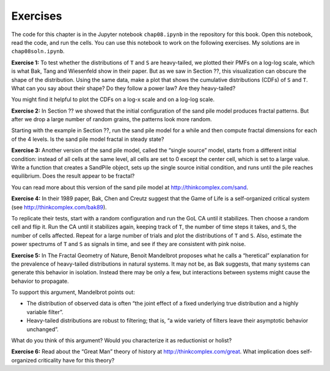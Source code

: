 Exercises
---------
The code for this chapter is in the Jupyter notebook ``chap08.ipynb`` in the repository for this book. Open this notebook, read the code, and run the cells. You can use this notebook to work on the following exercises. My solutions are in ``chap08soln.ipynb``.

**Exercise 1:** To test whether the distributions of ``T`` and ``S`` are heavy-tailed, we plotted their PMFs on a log-log scale, which is what Bak, Tang and Wiesenfeld show in their paper. But as we saw in Section ??, this visualization can obscure the shape of the distribution. Using the same data, make a plot that shows the cumulative distributions (CDFs) of ``S`` and ``T``. What can you say about their shape? Do they follow a power law? Are they heavy-tailed?

You might find it helpful to plot the CDFs on a log-x scale and on a log-log scale.

**Exercise 2:** In Section ?? we showed that the initial configuration of the sand pile model produces fractal patterns. But after we drop a large number of random grains, the patterns look more random.

Starting with the example in Section ??, run the sand pile model for a while and then compute fractal dimensions for each of the 4 levels. Is the sand pile model fractal in steady state?

**Exercise 3:** Another version of the sand pile model, called the “single source” model, starts from a different initial condition: instead of all cells at the same level, all cells are set to 0 except the center cell, which is set to a large value. Write a function that creates a SandPile object, sets up the single source initial condition, and runs until the pile reaches equilibrium. Does the result appear to be fractal?

You can read more about this version of the sand pile model at http://thinkcomplex.com/sand.

**Exercise 4:** In their 1989 paper, Bak, Chen and Creutz suggest that the Game of Life is a self-organized critical system (see http://thinkcomplex.com/bak89).

To replicate their tests, start with a random configuration and run the GoL CA until it stabilizes. Then choose a random cell and flip it. Run the CA until it stabilizes again, keeping track of ``T``, the number of time steps it takes, and ``S``, the number of cells affected. Repeat for a large number of trials and plot the distributions of ``T`` and ``S``. Also, estimate the power spectrums of ``T`` and ``S`` as signals in time, and see if they are consistent with pink noise.

**Exercise 5:** In The Fractal Geometry of Nature, Benoit Mandelbrot proposes what he calls a “heretical” explanation for the prevalence of heavy-tailed distributions in natural systems. It may not be, as Bak suggests, that many systems can generate this behavior in isolation. Instead there may be only a few, but interactions between systems might cause the behavior to propagate.

To support this argument, Mandelbrot points out:

- The distribution of observed data is often “the joint effect of a fixed underlying true distribution and a highly variable filter”.
- Heavy-tailed distributions are robust to filtering; that is, “a wide variety of filters leave their asymptotic behavior unchanged”.

What do you think of this argument? Would you characterize it as reductionist or holist?

**Exercise 6:** Read about the “Great Man” theory of history at http://thinkcomplex.com/great. What implication does self-organized criticality have for this theory?